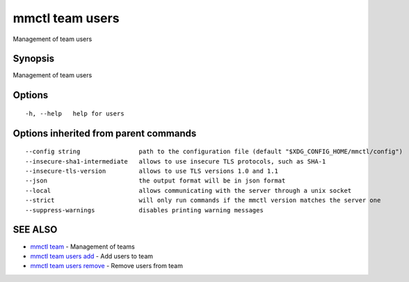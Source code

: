 .. _mmctl_team_users:

mmctl team users
----------------

Management of team users

Synopsis
~~~~~~~~


Management of team users

Options
~~~~~~~

::

  -h, --help   help for users

Options inherited from parent commands
~~~~~~~~~~~~~~~~~~~~~~~~~~~~~~~~~~~~~~

::

      --config string                path to the configuration file (default "$XDG_CONFIG_HOME/mmctl/config")
      --insecure-sha1-intermediate   allows to use insecure TLS protocols, such as SHA-1
      --insecure-tls-version         allows to use TLS versions 1.0 and 1.1
      --json                         the output format will be in json format
      --local                        allows communicating with the server through a unix socket
      --strict                       will only run commands if the mmctl version matches the server one
      --suppress-warnings            disables printing warning messages

SEE ALSO
~~~~~~~~

* `mmctl team <mmctl_team.rst>`_ 	 - Management of teams
* `mmctl team users add <mmctl_team_users_add.rst>`_ 	 - Add users to team
* `mmctl team users remove <mmctl_team_users_remove.rst>`_ 	 - Remove users from team

